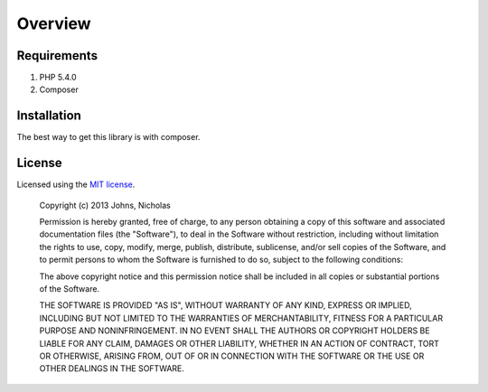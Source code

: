 ========
Overview
========

Requirements
============

#. PHP 5.4.0
#. Composer

.. _installation:

Installation
============

The best way to get this library is with composer.

.. code-block:: js
    {
        "require": {
            "johnsn/guerrillamail": "~1.0"
        }
    }

License
=======

Licensed using the `MIT license <http://opensource.org/licenses/MIT>`_.

    Copyright (c) 2013 Johns, Nicholas

    Permission is hereby granted, free of charge, to any person obtaining a copy
    of this software and associated documentation files (the "Software"), to deal
    in the Software without restriction, including without limitation the rights
    to use, copy, modify, merge, publish, distribute, sublicense, and/or sell
    copies of the Software, and to permit persons to whom the Software is
    furnished to do so, subject to the following conditions:

    The above copyright notice and this permission notice shall be included in
    all copies or substantial portions of the Software.

    THE SOFTWARE IS PROVIDED "AS IS", WITHOUT WARRANTY OF ANY KIND, EXPRESS OR
    IMPLIED, INCLUDING BUT NOT LIMITED TO THE WARRANTIES OF MERCHANTABILITY,
    FITNESS FOR A PARTICULAR PURPOSE AND NONINFRINGEMENT. IN NO EVENT SHALL THE
    AUTHORS OR COPYRIGHT HOLDERS BE LIABLE FOR ANY CLAIM, DAMAGES OR OTHER
    LIABILITY, WHETHER IN AN ACTION OF CONTRACT, TORT OR OTHERWISE, ARISING FROM,
    OUT OF OR IN CONNECTION WITH THE SOFTWARE OR THE USE OR OTHER DEALINGS IN
    THE SOFTWARE.

